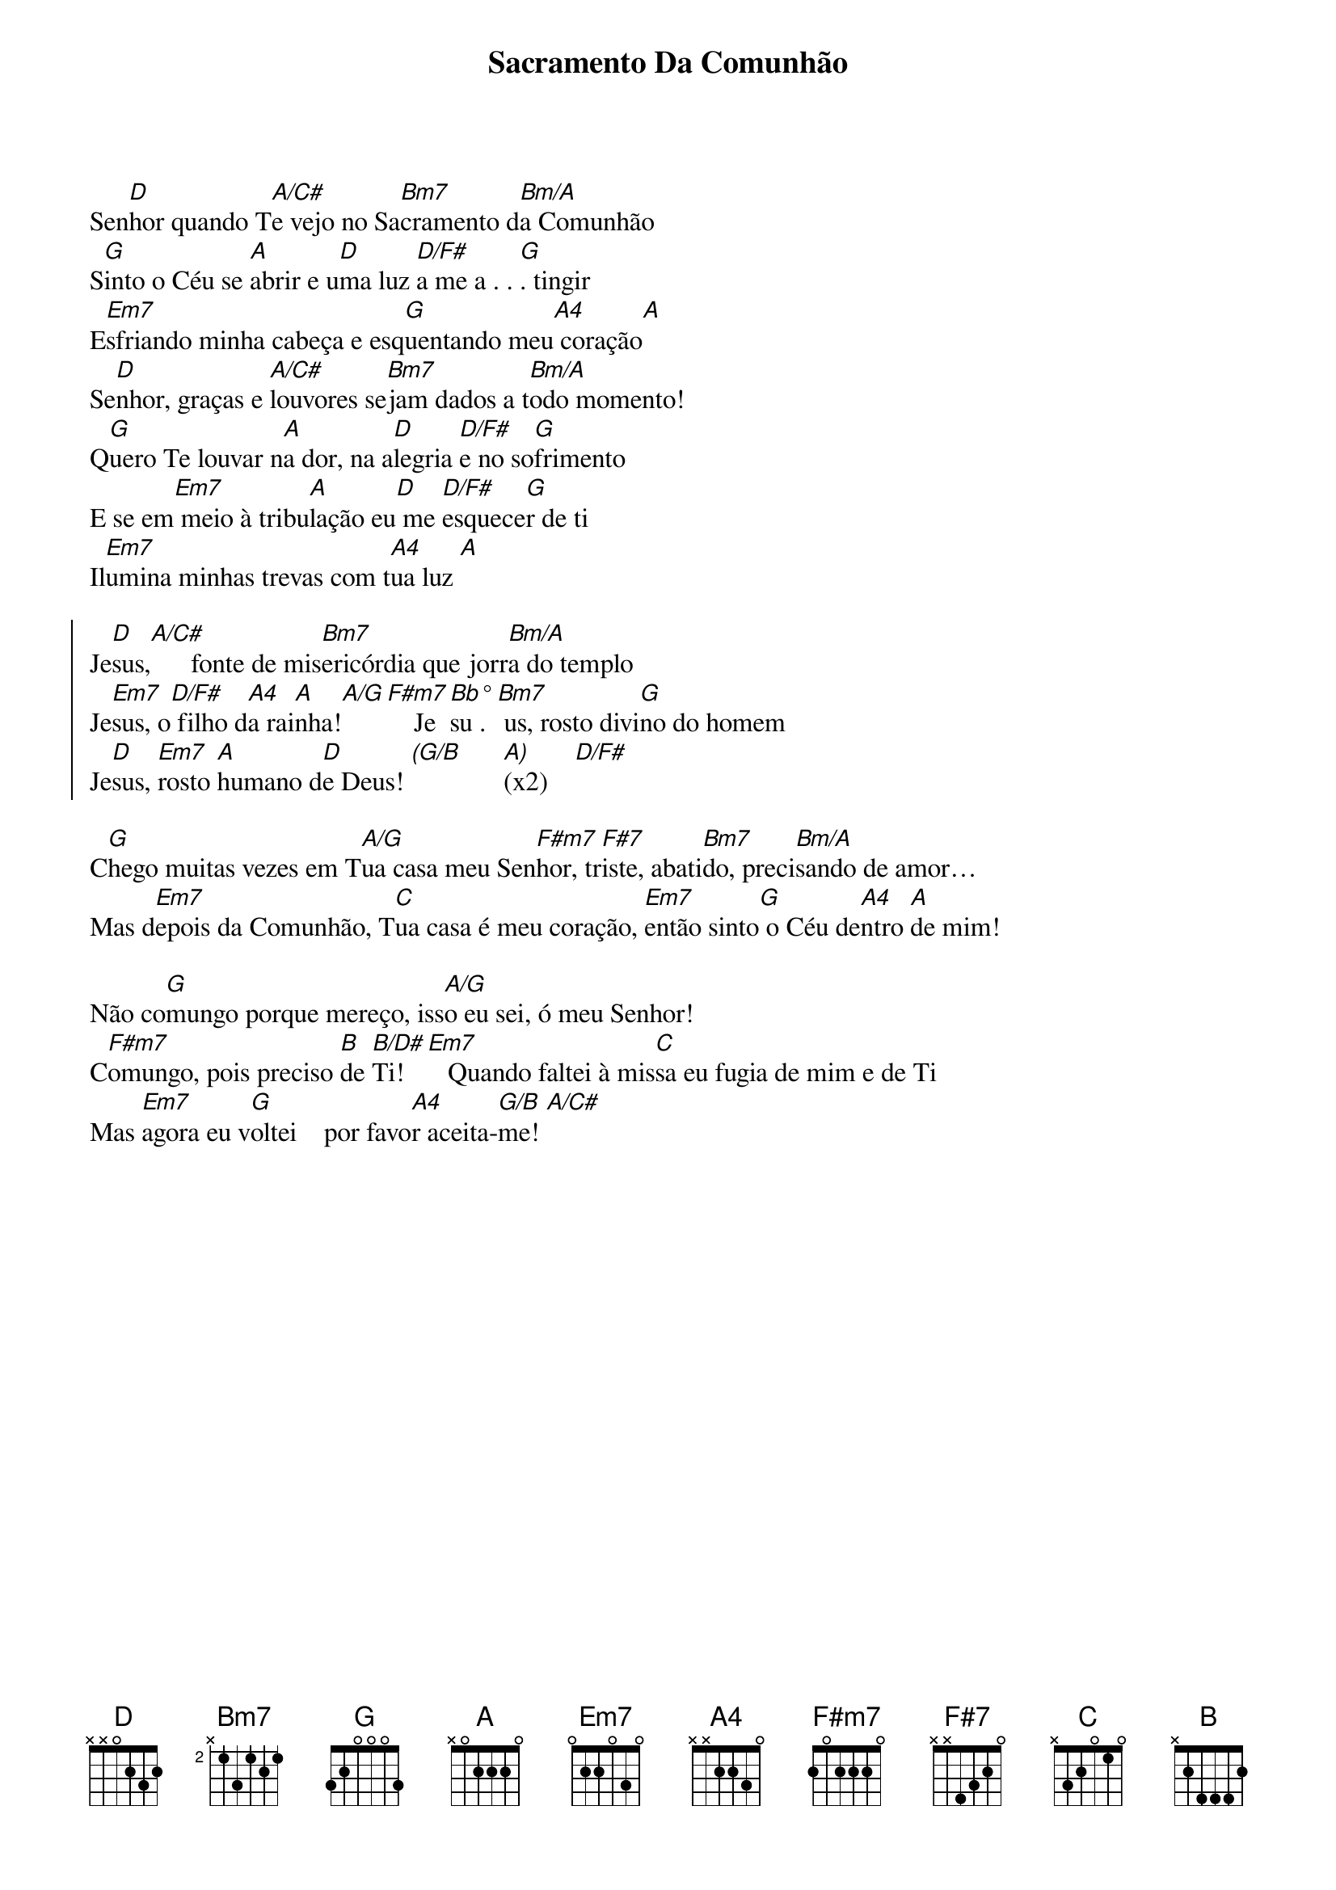 {title: Sacramento Da Comunhão}
{key: D}
{tags: comunhão}


Sen[D]hor quando T[A/C#]e vejo no Sa[Bm7]cramento d[Bm/A]a Comunhão
S[G]into o Céu se [A]abrir e u[D]ma luz [D/F#]a me a . . [G]. tingir
E[Em7]sfriando minha cabeça e esq[G]uentando meu[A4] coração[A]
Se[D]nhor, graças e [A/C#]louvores se[Bm7]jam dados a t[Bm/A]odo momento!
Q[G]uero Te louvar n[A]a dor, na a[D]legria [D/F#]e no so[G]frimento
E se em[Em7] meio à tribu[A]lação eu[D] me [D/F#]esquece[G]r de ti
Il[Em7]umina minhas trevas com t[A4]ua luz [A]

{start_of_chorus}
Je[D]sus,[A/C#]      fonte de mis[Bm7]ericórdia que jorr[Bm/A]a do templo
Je[Em7]sus, o[D/F#] filho d[A4]a rai[A]nha![A/G][F#m7]    Je[Bb°]su .[Bm7] us, rosto divi[G]no do homem
Je[D]sus, [Em7]rosto [A]humano d[D]e Deus! [(G/B]      [A)](x2)    [D/F#]
{end_of_chorus}

C[G]hego muitas vezes em T[A/G]ua casa meu Sen[F#m7]hor, tr[F#7]iste, abati[Bm7]do, preci[Bm/A]sando de amor…
Mas d[Em7]epois da Comunhão, T[C]ua casa é meu coração, [Em7]então sinto[G] o Céu de[A4]ntro [A]de mim!

Não co[G]mungo porque mereço, iss[A/G]o eu sei, ó meu Senhor!
C[F#m7]omungo, pois preciso [B]de [B/D#]Ti![Em7]   Quando faltei à mis[C]sa eu fugia de mim e de Ti
Mas [Em7]agora eu v[G]oltei    por favo[A4]r aceita-[G/B]me! [A/C#]